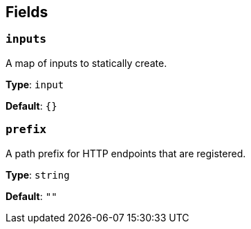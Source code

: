 // This content is autogenerated. Do not edit manually. To override descriptions, use the doc-tools CLI with the --overrides option: https://redpandadata.atlassian.net/wiki/spaces/DOC/pages/1247543314/Generate+reference+docs+for+Redpanda+Connect

== Fields

=== `inputs`

A map of inputs to statically create.

*Type*: `input`

*Default*: `{}`

=== `prefix`

A path prefix for HTTP endpoints that are registered.

*Type*: `string`

*Default*: `""`



